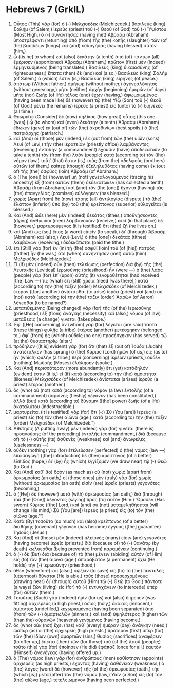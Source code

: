 * Hebrews 7 (GrkIL)
:PROPERTIES:
:ID: GrkIL/58-HEB07
:END:

1. Οὗτος (This) γὰρ (for) ὁ (-) Μελχισέδεκ (Melchizedek,) βασιλεὺς (king) Σαλήμ (of Salem,) ἱερεὺς (priest) τοῦ (-) Θεοῦ (of God) τοῦ (-) Ὑψίστου (Most High,) ὁ (-) συναντήσας (having met) Ἀβραὰμ (Abraham) ὑποστρέφοντι (returning) ἀπὸ (from) τῆς (the) κοπῆς (slaughter) τῶν (of the) βασιλέων (kings) καὶ (and) εὐλογήσας (having blessed) αὐτόν (him,)
2. ᾧ ([is he] to whom) καὶ (also) δεκάτην (a tenth) ἀπὸ (of) πάντων (all) ἐμέρισεν (apportioned) Ἀβραάμ (Abraham,) πρῶτον (first) μὲν (indeed) ἑρμηνευόμενος (being translated,) Βασιλεὺς (king) δικαιοσύνης (of righteousness;) ἔπειτα (then) δὲ (and) καὶ (also,) Βασιλεὺς (king) Σαλήμ (of Salem,) ὅ (which) ἐστιν (is,) Βασιλεὺς (king) εἰρήνης (of peace.)
3. ἀπάτωρ (Without father,) ἀμήτωρ (without mother,) ἀγενεαλόγητος (without genealogy,) μήτε (neither) ἀρχὴν (beginning) ἡμερῶν (of days) μήτε (nor) ζωῆς (of life) τέλος (end) ἔχων (having,) ἀφωμοιωμένος (having been made like) δὲ (however) τῷ (the) Υἱῷ (Son) τοῦ (-) Θεοῦ (of God,) μένει (he remains) ἱερεὺς (a priest) εἰς (unto) τὸ (-) διηνεκές (all time.)
4. Θεωρεῖτε (Consider) δὲ (now) πηλίκος (how great) οὗτος (this one [was],) ᾧ (to whom) καὶ (even) δεκάτην (a tenth) Ἀβραὰμ (Abraham) ἔδωκεν (gave) ἐκ (out of) τῶν (the) ἀκροθινίων (best spoils,) ὁ (the) πατριάρχης (patriarch.)
5. καὶ (And) οἱ (those) μὲν (indeed,) ἐκ (out from) τῶν (the) υἱῶν (sons) Λευὶ (of Levi,) τὴν (the) ἱερατείαν (priestly office) λαμβάνοντες (receiving,) ἐντολὴν (a commandment) ἔχουσιν (have) ἀποδεκατοῦν (to take a tenth) τὸν (from the) λαὸν (people) κατὰ (according to) τὸν (the) νόμον (law,) τοῦτ᾽ (that) ἔστιν (is,) τοὺς (from the) ἀδελφοὺς (brothers) αὐτῶν (of them,) καίπερ (though) ἐξεληλυθότας (having come) ἐκ (out of) τῆς (the) ὀσφύος (loin) Ἀβραάμ (of Abraham.)
6. ὁ (The [one]) δὲ (however) μὴ (not) γενεαλογούμενος (tracing his ancestry) ἐξ (from) αὐτῶν (them) δεδεκάτωκεν (has collected a tenth) Ἀβραάμ (from Abraham,) καὶ (and) τὸν (the [one]) ἔχοντα (having) τὰς (the) ἐπαγγελίας (promises) εὐλόγηκεν (has blessed.)
7. χωρὶς (Apart from) δὲ (now) πάσης (all) ἀντιλογίας (dispute,) τὸ (the) ἔλαττον (inferior) ὑπὸ (by) τοῦ (the) κρείττονος (superior) εὐλογεῖται (is blessed.)
8. Καὶ (And) ὧδε (here) μὲν (indeed) δεκάτας (tithes,) ἀποθνῄσκοντες (dying) ἄνθρωποι (men) λαμβάνουσιν (receive;) ἐκεῖ (in that place) δὲ (however,) μαρτυρούμενος (it is testified) ὅτι (that) ζῇ (he lives on.)
9. καὶ (And) ὡς (so,) ἔπος (a word) εἰπεῖν (to speak,) δι᾽ (through) Ἀβραὰμ (Abraham) καὶ (also,) Λευὶ (Levi,) ὁ (the [one]) δεκάτας (tithes) λαμβάνων (receiving,) δεδεκάτωται (paid the tithe.)
10. ἔτι (Still) γὰρ (for) ἐν (in) τῇ (the) ὀσφύϊ (loin) τοῦ (of [his]) πατρὸς (father) ἦν (he was,) ὅτε (when) συνήντησεν (met) αὐτῷ (him) Μελχισέδεκ (Melchizedek.)
11. Εἰ (If) μὲν (indeed) οὖν (then) τελείωσις (perfection) διὰ (by) τῆς (the) Λευιτικῆς (Levitical) ἱερωσύνης (priesthood) ἦν (were —) ὁ (the) λαὸς (people) γὰρ (for) ἐπ᾽ (upon) αὐτῆς (it) νενομοθέτηται (had received [the] Law —) τίς (what) ἔτι (still) χρεία (need [was there],) κατὰ (according to) τὴν (the) τάξιν (order) Μελχισέδεκ (of Melchizedek,) ἕτερον ([for] another) ἀνίστασθαι (to arise) ἱερέα (priest) καὶ (and) οὐ (not) κατὰ (according to) τὴν (the) τάξιν (order) Ἀαρὼν (of Aaron) λέγεσθαι (to be named?)
12. μετατιθεμένης (Being changed) γὰρ (for) τῆς (of the) ἱερωσύνης (priesthood,) ἐξ (from) ἀνάγκης (necessity) καὶ (also,) νόμου (of law) μετάθεσις (a change) γίνεται (takes place.)
13. Ἐφ᾽ ([He] concerning) ὃν (whom) γὰρ (for) λέγεται (are said) ταῦτα (these things) φυλῆς (a tribe) ἑτέρας (another) μετέσχηκεν (belonged to,) ἀφ᾽ (from) ἧς (which) οὐδεὶς (no one) προσέσχηκεν (has served) τῷ (at the) θυσιαστηρίῳ (altar.)
14. πρόδηλον ([It is] evident) γὰρ (for) ὅτι (that) ἐξ (out of) Ἰούδα (Judah) ἀνατέταλκεν (has sprung) ὁ (the) Κύριος (Lord) ἡμῶν (of us,) εἰς (as to) ἣν (which) φυλὴν (a tribe,) περὶ (concerning) ἱερέων (priests,) οὐδὲν (nothing) Μωϋσῆς (Moses) ἐλάλησεν (spoke.)
15. Καὶ (And) περισσότερον (more abundantly) ἔτι (yet) κατάδηλόν (evident) ἐστιν (it is,) εἰ (if) κατὰ (according to) τὴν (the) ὁμοιότητα (likeness) Μελχισέδεκ (of Melchizedek) ἀνίσταται (arises) ἱερεὺς (a priest) ἕτερος (another,)
16. ὃς (who) οὐ (not) κατὰ (according to) νόμον (a law) ἐντολῆς (of a commandment) σαρκίνης (fleshly) γέγονεν (has been constituted,) ἀλλὰ (but) κατὰ (according to) δύναμιν ([the] power) ζωῆς (of a life) ἀκαταλύτου (indestructible.)
17. μαρτυρεῖται (It is testified) γὰρ (for) ὅτι (-:) Σὺ (You [are]) ἱερεὺς (a priest) εἰς (to) τὸν (the) αἰῶνα (age,) κατὰ (according to) τὴν (the) τάξιν (order) Μελχισέδεκ (of Melchizedek.”)
18. Ἀθέτησις (A putting away) μὲν (indeed) γὰρ (for) γίνεται (there is) προαγούσης (of the preceding) ἐντολῆς (commandment,) διὰ (because of) τὸ (-) αὐτῆς (its) ἀσθενὲς (weakness) καὶ (and) ἀνωφελές (uselessness —)
19. οὐδὲν (nothing) γὰρ (for) ἐτελείωσεν (perfected) ὁ (the) νόμος (law —) ἐπεισαγωγὴ ([the] introduction) δὲ (then) κρείττονος (of a better) ἐλπίδος (hope,) δι᾽ (by) ἧς (which) ἐγγίζομεν (we draw near) τῷ (-) Θεῷ (to God.)
20. Καὶ (And) καθ᾽ (to) ὅσον (as much as) οὐ (not) χωρὶς (apart from) ὁρκωμοσίας (an oath,) οἱ (those ones) μὲν (truly) γὰρ (for) χωρὶς (without) ὁρκωμοσίας (an oath) εἰσὶν (are) ἱερεῖς (priests) γεγονότες (becoming,)
21. ὁ ([He]) δὲ (however) μετὰ (with) ὁρκωμοσίας (an oath,) διὰ (through) τοῦ (the [One]) λέγοντος (saying) πρὸς (to) αὐτόν (Him:) Ὤμοσεν (Has sworn) Κύριος ([the] Lord,) καὶ (and) οὐ (not) μεταμεληθήσεται (will change His mind,) Σὺ (You [are]) ἱερεὺς (a priest) εἰς (to) τὸν (the) αἰῶνα (age.’”)
22. Κατὰ (By) τοσοῦτο (so much) καὶ (also) κρείττονος (of a better) διαθήκης (covenant) γέγονεν (has become) ἔγγυος ([the] guarantee) Ἰησοῦς (Jesus.)
23. Καὶ (And) οἱ (those) μὲν (indeed) πλείονές (many) εἰσιν (are) γεγονότες (having become) ἱερεῖς (priests,) διὰ (because of) τὸ (-) θανάτῳ (by death) κωλύεσθαι (being prevented from) παραμένειν (continuing.)
24. ὁ (-) δὲ (But) διὰ (because of) τὸ (the) μένειν (abiding) αὐτὸν (of Him) εἰς (to) τὸν (the) αἰῶνα (age,) ἀπαράβατον (a permanent) ἔχει (He holds) τὴν (-) ἱερωσύνην (priesthood,)
25. ὅθεν (wherefore) καὶ (also,) σῴζειν (to save) εἰς (to) τὸ (the) παντελὲς (uttermost) δύναται (He is able,) τοὺς (those) προσερχομένους (drawing near) δι᾽ (through) αὐτοῦ (Him) τῷ (-) Θεῷ (to God,) πάντοτε (always) ζῶν (living) εἰς (for) τὸ (-) ἐντυγχάνειν (to intercede) ὑπὲρ (for) αὐτῶν (them.)
26. Τοιοῦτος (Such) γὰρ (indeed) ἡμῖν (for us) καὶ (also) ἔπρεπεν (was fitting) ἀρχιερεύς (a high priest,) ὅσιος (holy,) ἄκακος (innocent,) ἀμίαντος (undefiled,) κεχωρισμένος (having been separated) ἀπὸ (from) τῶν (-) ἁμαρτωλῶν (sinners,) καὶ (and) ὑψηλότερος (higher) τῶν (than the) οὐρανῶν (heavens) γενόμενος (having become,)
27. ὃς (who) οὐκ (not) ἔχει (has) καθ᾽ (every) ἡμέραν (day) ἀνάγκην (need,) ὥσπερ (as) οἱ (the) ἀρχιερεῖς (high priests,) πρότερον (first) ὑπὲρ (for) τῶν (the) ἰδίων (own) ἁμαρτιῶν (sins,) θυσίας (sacrifices) ἀναφέρειν (to offer up,) ἔπειτα (then) τῶν (for those) τοῦ (of the) λαοῦ (people;) τοῦτο (this) γὰρ (for) ἐποίησεν (He did) ἐφάπαξ (once for all,) ἑαυτὸν (Himself) ἀνενέγκας (having offered up.)
28. ὁ (The) νόμος (law) γὰρ (for) ἀνθρώπους (men) καθίστησιν (appoints) ἀρχιερεῖς (as high priests,) ἔχοντας (having) ἀσθένειαν (weakness;) ὁ (the) λόγος (word) δὲ (however) τῆς (of the) ὁρκωμοσίας (oath,) τῆς (which [is]) μετὰ (after) τὸν (the) νόμον (law,) Υἱόν (a Son) εἰς (to) τὸν (the) αἰῶνα (age,) τετελειωμένον (having been perfected.)
